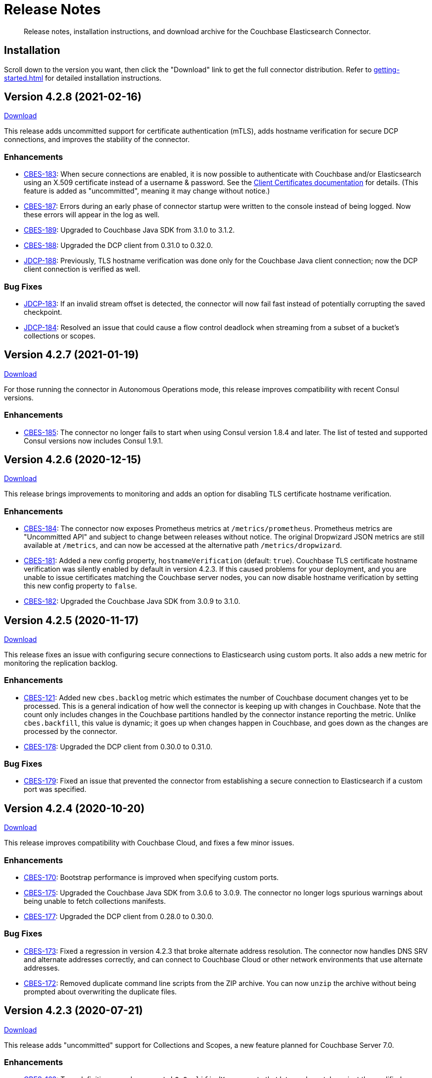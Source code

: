 = Release Notes

[abstract]
Release notes, installation instructions, and download archive for the Couchbase Elasticsearch Connector.

== Installation

Scroll down to the version you want, then click the "Download" link to get the full connector distribution.
Refer to xref:getting-started.adoc[] for detailed installation instructions.

[[v4.2.8]]
== Version 4.2.8 (2021-02-16)

https://packages.couchbase.com/clients/connectors/elasticsearch/4.2.8/couchbase-elasticsearch-connector-4.2.8.zip[Download]

This release adds uncommitted support for certificate authentication (mTLS), adds hostname verification for secure DCP connections, and improves the stability of the connector.

=== Enhancements

* https://issues.couchbase.com/browse/CBES-183[CBES-183]:
When secure connections are enabled, it is now possible to authenticate with Couchbase and/or Elasticsearch using an X.509 certificate instead of a username & password.
See the https://docs.couchbase.com/elasticsearch-connector/current/configuration.html#client-certificates[Client Certificates documentation] for details.
(This feature is added as "uncommitted", meaning it may change without notice.)

* https://issues.couchbase.com/browse/CBES-187[CBES-187]:
Errors during an early phase of connector startup were written to the console instead of being logged.
Now these errors will appear in the log as well.

* https://issues.couchbase.com/browse/CBES-189[CBES-189]:
Upgraded to Couchbase Java SDK from 3.1.0 to 3.1.2.

* https://issues.couchbase.com/browse/CBES-188[CBES-188]:
Upgraded the DCP client from 0.31.0 to 0.32.0.

* https://issues.couchbase.com/browse/JDCP-188[JDCP-188]:
Previously, TLS hostname verification was done only for the Couchbase Java client connection; now the DCP client connection is verified as well.

=== Bug Fixes

** https://issues.couchbase.com/browse/JDCP-183[JDCP-183]:
If an invalid stream offset is detected, the connector will now fail fast instead of potentially corrupting the saved checkpoint.

** https://issues.couchbase.com/browse/JDCP-184[JDCP-184]:
Resolved an issue that could cause a flow control deadlock when streaming from a subset of a bucket's collections or scopes.

[[v4.2.7]]
== Version 4.2.7 (2021-01-19)

https://packages.couchbase.com/clients/connectors/elasticsearch/4.2.7/couchbase-elasticsearch-connector-4.2.7.zip[Download]

For those running the connector in Autonomous Operations mode, this release improves compatibility with recent Consul versions.

=== Enhancements

* https://issues.couchbase.com/browse/CBES-185[CBES-185]:
The connector no longer fails to start when using Consul version 1.8.4 and later.
The list of tested and supported Consul versions now includes Consul 1.9.1.

[[v4.2.6]]
== Version 4.2.6 (2020-12-15)

https://packages.couchbase.com/clients/connectors/elasticsearch/4.2.6/couchbase-elasticsearch-connector-4.2.6.zip[Download]

This release brings improvements to monitoring and adds an option for disabling TLS certificate hostname verification.

=== Enhancements

* https://issues.couchbase.com/browse/CBES-184[CBES-184]:
The connector now exposes Prometheus metrics at `/metrics/prometheus`.
Prometheus metrics are "Uncommitted API" and subject to change between releases without notice.
The original Dropwizard JSON metrics are still available at `/metrics`, and can now be accessed at the alternative path `/metrics/dropwizard`.

* https://issues.couchbase.com/browse/CBES-181[CBES-181]:
Added a new config property, `hostnameVerification` (default: `true`).
Couchbase TLS certificate hostname verification was silently enabled by default in version 4.2.3.
If this caused problems for your deployment, and you are unable to issue certificates matching the Couchbase server nodes, you can now disable hostname verification by setting this new config property to `false`.

* https://issues.couchbase.com/browse/CBES-182[CBES-182]:
Upgraded the Couchbase Java SDK from 3.0.9 to 3.1.0.

[[v4.2.5]]
== Version 4.2.5 (2020-11-17)

https://packages.couchbase.com/clients/connectors/elasticsearch/4.2.5/couchbase-elasticsearch-connector-4.2.5.zip[Download]

This release fixes an issue with configuring secure connections to Elasticsearch using custom ports.
It also adds a new metric for monitoring the replication backlog.

=== Enhancements

* https://issues.couchbase.com/browse/CBES-121[CBES-121]:
Added new `cbes.backlog` metric which estimates the number of Couchbase document changes yet to be processed.
This is a general indication of how well the connector is keeping up with changes in Couchbase.
Note that the count only includes changes in the Couchbase partitions handled by the connector instance reporting the metric.
Unlike `cbes.backfill`, this value is dynamic; it goes up when changes happen in Couchbase, and goes down as the changes are processed by the connector.

* https://issues.couchbase.com/browse/CBES-178[CBES-178]:
Upgraded the DCP client from 0.30.0 to 0.31.0.

=== Bug Fixes

* https://issues.couchbase.com/browse/CBES-179[CBES-179]:
Fixed an issue that prevented the connector from establishing a secure connection to Elasticsearch if a custom port was specified.

[[v4.2.4]]
== Version 4.2.4 (2020-10-20)

https://packages.couchbase.com/clients/connectors/elasticsearch/4.2.4/couchbase-elasticsearch-connector-4.2.4.zip[Download]

This release improves compatibility with Couchbase Cloud, and fixes a few minor issues.

=== Enhancements

* https://issues.couchbase.com/browse/CBES-170[CBES-170]:
Bootstrap performance is improved when specifying custom ports.

* https://issues.couchbase.com/browse/CBES-175[CBES-175]:
Upgraded the Couchbase Java SDK from 3.0.6 to 3.0.9.
The connector no longer logs spurious warnings about being unable to fetch collections manifests.

* https://issues.couchbase.com/browse/CBES-177[CBES-177]:
Upgraded the DCP client from 0.28.0 to 0.30.0.

=== Bug Fixes

* https://issues.couchbase.com/browse/CBES-173[CBES-173]:
Fixed a regression in version 4.2.3 that broke alternate address resolution.
The connector now handles DNS SRV and alternate addresses correctly, and can connect to Couchbase Cloud or other network environments that use alternate addresses.

* https://issues.couchbase.com/browse/CBES-172[CBES-172]:
Removed duplicate command line scripts from the ZIP archive.
You can now `unzip` the archive without being prompted about overwriting the duplicate files.

[[v4.2.3]]
== Version 4.2.3 (2020-07-21)

https://packages.couchbase.com/clients/connectors/elasticsearch/4.2.3/couchbase-elasticsearch-connector-4.2.3.zip[Download]

This release adds "uncommitted" support for Collections and Scopes, a new feature planned for Couchbase Server 7.0.

=== Enhancements

* https://issues.couchbase.com/browse/CBES-163[CBES-163]:
Type definitions now have a `matchOnQualifiedKey` property that lets a rule match against the qualified document name, which includes the scope and collection.
This enables type definition rules that write to an Elasticsearch index whose name matches the Couchbase collection name.

* https://issues.couchbase.com/browse/CBES-164[CBES-164]:
The `[couchbase]` config section now has optional `scope` and `collection` properties that limit the replication to a single scope or to a set of collections.

* https://issues.couchbase.com/browse/CBES-165[CBES-165]:
The `[couchbase]` config section now has optional `metadataCollection` property that controls which collection is used to store metadata like replication checkpoints.

=== Known Issues

* https://issues.couchbase.com/browse/CBES-170[CBES-170]:
If you specify a custom port for a Couchbase host, it can take a long while to connect, and the connector will log lots of warnings about being unable to connect to the KV service.

The workaround is to bootstrap using a KV port (default 11210) instead of a manager port (default 8091), and to explicitly tag the port as belonging to the KV service, like this:

[source,toml]
----
hosts = ['example.com:12345=kv']
----

[[v4.2.2]]
== Version 4.2.2 (2020-05-19)

https://packages.couchbase.com/clients/connectors/elasticsearch/4.2.2/couchbase-elasticsearch-connector-4.2.2.zip[Download]

The connector now behaves better in environments where DNS entries are highly dynamic.
Instead of caching resolved hostnames, it now resolves hostnames prior to every connection attempt.

This release also improves decompression performance, activates Netty native transports, and fixes a bug that prevented the 'couchbase.network' config setting from being honored.

The compatibility matrix is updated to add support for Elasticsearch 7.6 and 7.7.
Elasticsearch versions prior to 6.6 are dropped due to end of life, with the exception of 5.6.16.

=== Bug Fixes

* https://issues.couchbase.com/browse/CBES-155[CBES-155] Couchbase client ignores 'couchbase.network' config setting

=== Enhancements

* https://issues.couchbase.com/browse/JDCP-156[JDCP-163] Force DNS lookups on reconnect
* https://issues.couchbase.com/browse/JDCP-156[JDCP-156] Enable Netty native transports by default
* https://issues.couchbase.com/browse/JDCP-82[JDCP-82] Decompress with org.iq80.snappy instead of Netty
* https://issues.couchbase.com/browse/CBES-158[CBES-158] Upgrade Couchbase SDK from 2.7.11 to 2.7.15
* https://issues.couchbase.com/browse/CBES-154[CBES-154] Upgrade DCP client from 0.25.0 to 0.28.0
* https://issues.couchbase.com/browse/JDCP-146[JDCP-146] Upgrade Netty from 4.0.56 to 4.1.48

[[v4.2.1]]
== Version 4.2.1 (2020-01-21)

https://packages.couchbase.com/clients/connectors/elasticsearch/4.2.1/couchbase-elasticsearch-connector-4.2.1.zip[Download]

This maintenance release addresses an issue with shutdown hooks that could prevent the connector from terminating in some circumstances.

Also fixed in this release, bulk request timeouts longer than 30 seconds are now honored instead of being reduced to 30 seconds.

Metrics from the Couchbase DCP client are now included in the metrics report, along with gauges for CPU load.

=== Bug Fixes

* https://issues.couchbase.com/browse/CBES-147[CBES-147] Stuck shutdown hook can prevent/delay JVM termination
* https://issues.couchbase.com/browse/CBES-149[CBES-149] Bulk request timeout is capped at 30 seconds

=== Enhancements

* https://issues.couchbase.com/browse/CBES-143[CBES-143] Report DCP metrics
* https://issues.couchbase.com/browse/CBES-148[CBES-148] Report CPU usage metrics
* https://issues.couchbase.com/browse/CBES-150[CBES-150] Upgrade Couchbase client to 2.7.11 and DCP client to 0.25.0

[[v4.2.0]]
== Version 4.2.0 (2019-10-15)

https://packages.couchbase.com/clients/connectors/elasticsearch/4.2.0/couchbase-elasticsearch-connector-4.2.0.zip[Download]

Hot on the heels of 4.1, we're releasing 4.2 with support for connecting directly to an Amazon Elasticsearch Service instance.
There's a new `[elasticsearch.aws]` config section for specifying the AWS region of the service.
Amazon credentials are obtained from the https://docs.aws.amazon.com/sdk-for-java/v1/developer-guide/credentials.html[Default Credential Provider Chain].

Also new in 4.2, the `cbes-consul` command now takes an optional `--consul-config` argument which points to a separate config file where you can specify a Consul ACL token.

On the version compatibility front, we've added support for Elasticsearch 7.4 and removed support for Elasticsearch 5.4 (which reached EOL on 2018-11-04).

=== Enhancements

* https://issues.couchbase.com/browse/CBES-129[CBES-129] Support direct connections to Amazon Elasticsearch Service
* https://issues.couchbase.com/browse/CBES-140[CBES-140] Support ACL Token Authentication when communicating with Consul
* https://issues.couchbase.com/browse/CBES-141[CBES-141] Extend support coverage to Elasticsearch 7.4

[[v4.1.0]]
== Version 4.1.0 (2019-09-05)

https://packages.couchbase.com/clients/connectors/elasticsearch/4.1.0/couchbase-elasticsearch-connector-4.1.0.zip[Download]

We are excited to unveil the new Autonomous Operations (AO) mode with major improvements to the availability and manageability of the connector.
When the connector is deployed in AO mode, worker processes use your HashiCorp Consul cluster to communicate with each other and automatically distribute the replication workload.
You can add or remove worker processes at any time without having to manually stop and reconfigure all of the workers.
Any worker that fails a health check is automatically removed, and its workload is redistributed among remaining workers.

The new `cbes-consul` command line tool is used to start a worker in AO mode.
It also provides streamlined checkpoint management and the ability to reconfigure or pause/resume all of the workers in an AO group at once.

Also new in this release is support for multi-network configuration.
This feature allows the connector to talk to Couchbase Server nodes that have been configured to advertise alternate network addresses for connecting to the node from outside a container/cloud networking environment.
The new `network` property in the `[couchbase]` section of the configuration gives you control over network selection (although the default value of `auto` is appropriate for most cases).

Finally, the range of supported Elasticsearch versions is extended to include 7.1, 7.2. and 7.3.

=== Enhancements

* https://issues.couchbase.com/browse/CBES-65[CBES-65] Autonomous Operations Mode with Consul
* https://issues.couchbase.com/browse/CBES-135[CBES-135] Expose multi-network config options
* https://issues.couchbase.com/browse/CBES-138[CBES-138] Upgrade to Couchbase client 2.7.9 and DCP client 0.24.0

[[v4.0.2]]
== Version 4.0.2 (2019-05-21)

https://packages.couchbase.com/clients/connectors/elasticsearch/4.0.2/couchbase-elasticsearch-connector-4.0.2.zip[Download]

This maintenance release fixes a bug that prevented some versions of Couchbase Server from rebalancing when the connector is running.

It also adds compatibility with the official Docker images for Elasticsearch 6.7.x and 7.0.x, and is the first version tested against OpenJDK 8 and OpenJDK 11.

=== Enhancements

* https://issues.couchbase.com/browse/CBES-122[CBES-122] Add support for OpenJDK
* https://issues.couchbase.com/browse/CBES-123[CBES-123] Support Elasticsearch 6.7 & 7.0 docker images
* https://issues.couchbase.com/browse/CBES-125[CBES-125] Suppress "types removal" warnings from Elasticsearch 7.0

=== Bug Fixes

* https://issues.couchbase.com/browse/CBES-128[CBES-128] Couchbase Server fails to rebalance if Elasticsearch connector is running

[[v4.0.1]]
== Version 4.0.1 (2019-04-15)

https://packages.couchbase.com/clients/connectors/elasticsearch/4.0.1/couchbase-elasticsearch-connector-4.0.1.zip[Download]

This maintenance release improves the stability of the connector and adds new configuration options.

=== Enhancements

* https://issues.couchbase.com/browse/CBES-90[CBES-90] Ability to use environment variables inside config
* https://issues.couchbase.com/browse/CBES-107[CBES-107] Misleading error message when can't connect to Elasticsearch
* https://issues.couchbase.com/browse/CBES-110[CBES-110] Need document routing to support join
* https://issues.couchbase.com/browse/CBES-114[CBES-114] Allow saving checkpoints in a different bucket

=== Bug Fixes

* https://issues.couchbase.com/browse/CBES-117[CBES-117] Connector exits on values that fail to parse

[[v4.0.0]]
== Version 4.0.0 (2018-10-12)

https://packages.couchbase.com/clients/connectors/elasticsearch/4.0.0/couchbase-elasticsearch-connector-4.0.0.zip[Download]

=== New in this version

* The connector is now a standalone process instead of an Elasticsearch plug-in.

* Compatible with Elasticsearch versions 5 and 6.

* Support for secure connections to Couchbase and Elasticsearch.

* Tools for managing replication checkpoints.

* A "rejection log" for documents Elasticsearch permanently refuses to index.

* Configurable document structure (omit metadata if you don't need it).

* The connector now listens for document changes using the high performance Couchbase Database Change Protocol (DCP).

==== Things to be aware of

CAUTION: This is a major version upgrade.
Because the plug-in and the standalone connector are so different, there is no online upgrade process.
See the xref:migration.adoc[Migration] documentation for details.

* Parent-child relationships are no longer supported, as this feature
was removed in ES 6.

* Routing documents to specific Elasticsearch shards is not implemented.
Please let us know if this feature is still relevant for your deployment.

[[v3.0.2]]
== Plug-in Version 3.0.2 (2018-09-18)

Maintenance release for improved compatibility and stability.

=== Bug Fixes

* https://issues.couchbase.com/browse/CBES-82[CBES-82]: NoClassDefFoundError under Java 9.
* https://issues.couchbase.com/browse/CBES-83[CBES-83]: VersionConflictEngineException in storeUUID if document already exists.
(Causes XDCR replication to be removed.)

[[v3.0.1]]
== Plug-in Version 3.0.1 (2018-02-18)

The `birch` development line has been retired.
The `cypress` line now supports all 5.x versions of Elasticsearch.

`RegexParentSelector` now reads the parent ID format from the correct config property (`couchbase.parentSelector.documentTypesParentFormat.<type>`).
If you previously put the parent ID format in the `documentTypeParentFields` property as a workaround, please update your configuration.

The connector can now delete child documents and other documents that have custom routing.
If you're using `RegexParentSelector` then this feature has no additional overhead.
Otherwise, for each document whose routing cannot be derived from the document ID, the connector creates a separate signpost document to record the routing.
Be aware that child documents created by previous versions of the connector are not eligible for deletion, since they don't have signposts (you'll see "missing signpost" warnings in the log when the connector tries to delete those documents).

The signposts have a document type of `couchbaseSignpost`.
The mapping for this type must store the contents of the `meta` field.
This is already the case if you're using the default mapping template included in the plug-in distribution.

=== Bug Fixes

* https://issues.couchbase.com/browse/CBES-49[CBES-49]: RegexParentSelector reads parent ID format from wrong config property.
* https://issues.couchbase.com/browse/CBES-50[CBES-50]: RoutingMissingException when deleting child documents.

[[v3.0.0]]
== Plug-in Version 3.0.0 (2017-11-22)

With https://github.com/couchbaselabs/couchbase-elasticsearch-connector/releases/tag/3.0.0-cypress[this release], the Couchbase plug-in for Elasticsearch moves to a new versioning and branch management strategy that allows for simultaneous releases across ES versions (see <<Version Compatibility>>).
All the versions are expected to work and are supported.
However, versions which have received more testing and are *officially* supported are:

* 3.0.0-cypress-es5.6.4
* 3.0.0-birch-es5.2.2
* 3.0.0-alder-es2.4.0

Don't be alarmed by the major version bump; upgrading from version 2.x of the plug-in should be seamless, and is recommended for all users.
The code has just been relabeled for easier maintenance.

=== New Feature

* Adds the `couchbase.pipeline` config for specifying the ingestion pipeline.

=== Enhancements

* Improves logging for indexing errors.
* Uses Dropwizard Metrics to collect and log richer stats.

=== Bug Fixes

* https://issues.couchbase.com/browse/CBES-48[CBES-48]: Connection counter leak could cause spurious `TooManyConcurrentConnections` errors.
* https://github.com/couchbaselabs/couchbase-elasticsearch-connector/issues/153[#153]: ClassCastException error when the TTL is of type `Long` instead of `Integer`.

=== Known issues

The Elasticsearch Plug-in does not support IPv6.
So to use the plug-in, the Couchbase Server and Elasticsearch clusters will need to run on instances which are addressable with IPv4.

[[v2.2.0]]
== Plug-in Version 2.2 (2017-02)

This release note applies to the 2.2 version of the Elasticsearch Transport Plug-in (February 2017).
It adds a number of bug fixes.
See xref:getting-started.adoc[Installation and Configuration] for versioning and compatibility information.

[[v2.1.1]]
== Plug-in Version 2.1.1 (2015-09)

This release note applies to the 2.1.1 version of the Elasticsearch Transport Plug-in (September 2015).
It adds compatibility with newer Elasticsearch versions up to 1.7.x, multiple new features, and quite a few bug fixes, including several that solve issues found in 2.1.0.
In particular, this release fixes a long-standing bug with an incorrect concurrent bulk request counter, which could eventually cause the plug-in to stop accepting requests from Couchbase Server altogether.

Some configuration option-names changed.

[cols=3*,width=70%]
|===
|Elasticsearch plug-in version |Couchbase versions |Elasticsearch versions

|2.1.1
|2.5.x - 4.x
|1.3.0 - 1.7.x
|===

[[v2.0.0]]
== Plug-in Version 2.0 (2014-10)

This release note is for the Elasticsearch plug-in release 2.0 GA (October 2014).
Elasticsearch plug-in version 2.0 is compatible with:

* Elasticsearch 1.3.0.
* Couchbase Server 3.0
* Couchbase Server 2.5.x (backward compatible)

The new feature(s) available in Elasticsearch Plug-in v2.0:

* Support more than one document type in Elasticsearch.
(https://issues.couchbase.com/browse/MB-12284[MB-12284])

The following are known issues:

* The `att_reason` value for non-JSON documents changed from non-JSON mode to invalid_json.
If a Couchbase cluster has a lot of deletes, the Elasticsearch log could fill up with a lot of messages.
(https://www.couchbase.com/issues/browse/CBES-31[CBES-31])

[[v1.3.0]]
== Plug-in Version 1.3.0 (2014-04)

This release note is for the Elasticsearch plug-in release 1.3.0 GA (April 2014).
This release is compatible only with Elasticsearch 1.0.1.

This release is compatible with Couchbase Server 2.5.x, and it is backward compatible with earlier 2.x releases.

* Support for new XDCR checkpoint protocol.
(https://www.couchbase.com/issues/browse/CBES-26[CBES-26])
* Fixed failure handling due to bounded queue with Elasticsearch 1.x.
(https://www.couchbase.com/issues/browse/CBES-27[CBES-27])

[[v1.2.0]]
== Plug-in Version 1.2.0 (2013-10)

This release note is for the Elasticsearch plug-in release 1.2.0 GA (October 2013).
This release adds compatibility with Elasticsearch 0.90.5.

This release is compatible with Couchbase Server 2.2, and it is backward compatible with earlier 2.x releases.

[[v1.1.0]]
== Plug-in Version 1.1.0 (2013-08)

This release note is for the Elasticsearch plug-in release 1.1.0 GA (August 2013).
This release adds compatibility with Elasticsearch 0.90.2.

[[v1.0.0]]
== Plug-in Version 1.0.0 (2013-02)

This release note is for the Elasticsearch plug-in release 1.0.0 GA (February 2013).
This is the first general availability (GA) release.
It contains the following enhancements and bug fixes:

* Now compatible with version 0.20.2 of Elasticsearch.
* Now supports document expiration using Elasticsearch TTL.
* Now supports XDCR conflict resolution to reduce bandwidth usage in some cases.
* Fixed Couchbase index template to allow searching on the document metadata.
* Fixed data corruption under high load.
(https://issues.couchbase.com/browse/CBES-11[CBES-11])
* Fixed recognition of non-JSON documents.
(https://issues.couchbase.com/browse/CBES-11[CBES-11])
* Improved log information when indexing stub documents.

[[v1.0.0-beta]]
== Plug-in Version 1.0.0 Beta (2013-02)

This is the beta release of the Couchbase plug-in for Elasticsearch 1.0.0 Beta (February 2013).


== Older Releases

Although https://www.couchbase.com/support-policy/enterprise-software[no longer supported], documentation for older releases continues to be available in our https://docs-archive.couchbase.com/home/index.html[docs archive].

